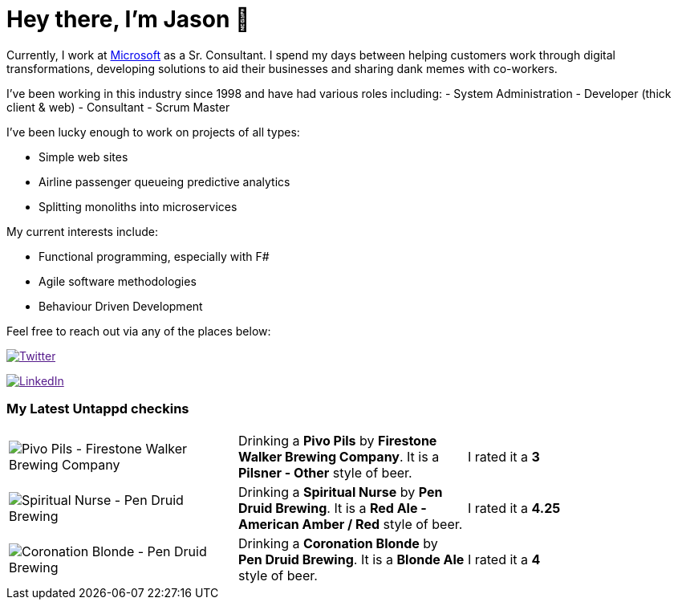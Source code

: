 ﻿# Hey there, I'm Jason 👋

Currently, I work at https://microsoft.com[Microsoft] as a Sr. Consultant. I spend my days between helping customers work through digital transformations, developing solutions to aid their businesses and sharing dank memes with co-workers. 

I've been working in this industry since 1998 and have had various roles including: 
- System Administration
- Developer (thick client & web)
- Consultant
- Scrum Master

I've been lucky enough to work on projects of all types:

- Simple web sites
- Airline passenger queueing predictive analytics
- Splitting monoliths into microservices

My current interests include:

- Functional programming, especially with F#
- Agile software methodologies
- Behaviour Driven Development

Feel free to reach out via any of the places below:

image:https://img.shields.io/twitter/follow/jtucker?style=flat-square&color=blue["Twitter",link="https://twitter.com/jtucker]

image:https://img.shields.io/badge/LinkedIn-Let's%20Connect-blue["LinkedIn",link="https://linkedin.com/in/jatucke]

### My Latest Untappd checkins

|====
// untappd beer
| image:https://untappd.akamaized.net/photos/2022_02_20/b4a9a0803ad288ee36de9b665b2cbf1d_200x200.jpg[Pivo Pils - Firestone Walker Brewing Company] | Drinking a *Pivo Pils* by *Firestone Walker Brewing Company*. It is a *Pilsner - Other* style of beer. | I rated it a *3*
| image:https://via.placeholder.com/200?text=Missing+Beer+Image[Spiritual Nurse - Pen Druid Brewing] | Drinking a *Spiritual Nurse* by *Pen Druid Brewing*. It is a *Red Ale - American Amber / Red* style of beer. | I rated it a *4.25*
| image:https://untappd.akamaized.net/photos/2022_02_20/846c1c1837a0ac7cc3e458f92e06ae55_200x200.jpg[Coronation Blonde - Pen Druid Brewing] | Drinking a *Coronation Blonde* by *Pen Druid Brewing*. It is a *Blonde Ale* style of beer. | I rated it a *4*
// untappd end